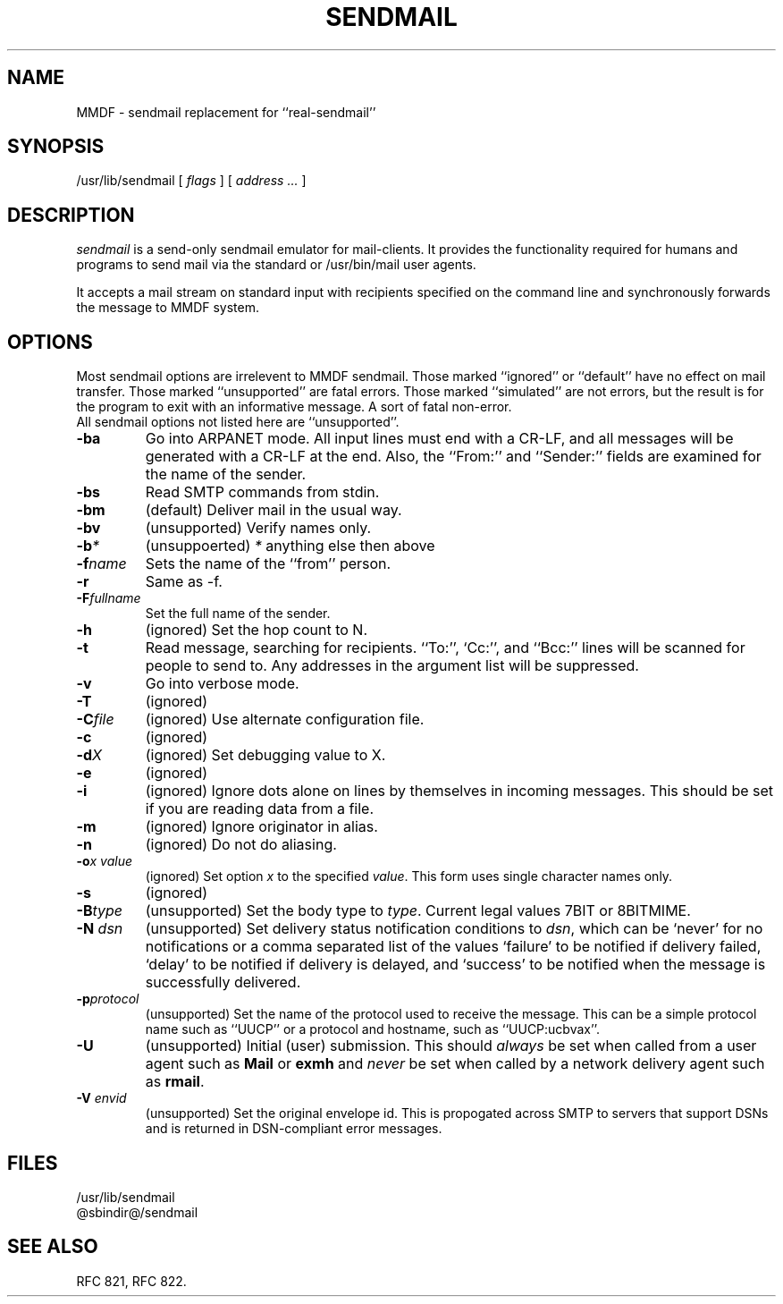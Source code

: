 .TH SENDMAIL 8 "23 November 98"
.SH NAME
MMDF \- sendmail replacement for ``real-sendmail''
.SH SYNOPSIS
/usr/lib/sendmail 
.RI "[ " flags " ] [ " address " "  ... " ]"
.br
.SH DESCRIPTION
.I sendmail
is a send-only sendmail emulator for mail-clients.
It provides the functionality required for humans and programs to send
mail via the standard or /usr/bin/mail user agents.
.PP
It accepts a mail stream on standard input with recipients specified on the
command line and synchronously forwards the message to MMDF system.


.SH OPTIONS
Most sendmail options are irrelevent to MMDF sendmail. Those marked ``ignored'' or
``default'' have no effect on mail transfer.  Those marked ``unsupported''
are fatal errors.  Those marked ``simulated'' are not errors, but the result
is for the program to exit with an informative message. A sort of fatal
non-error.
.br
All sendmail options not listed here are ``unsupported''.

.TP
.B \-ba
Go into ARPANET mode. All input lines must end with a CR-LF, and
all messages will be generated with a CR-LF at the end. Also, the ``From:''
and ``Sender:'' fields are examined for the name of the sender.

.TP
.B \-bs
Read SMTP commands from stdin.

.TP
.B \-bm
(default) Deliver mail in the usual way.

.TP
.B \-bv
(unsupported) Verify names only.

.TP
.B \-b\fP\fI*\fP
(unsuppoerted) \fP\fI*\fP anything else then above

.TP
.B \-f\fP\fIname\fP
Sets the name of the ``from'' person.

.TP
.B \-r
Same as -f.

.TP
.B \-F\fP\fIfullname\fP
Set the full name of the sender.

.TP
.B \-h\fP\fI\fN\fP
(ignored) Set the hop count to N.

.TP
.B \-t
Read  message, searching for recipients. ``To:'', `Cc:'', and ``Bcc:'' lines
will be scanned for people to send to. Any addresses  in  the  argument list
will be suppressed.

.TP
.B \-v
Go into verbose mode. 

.TP
.B \-T
(ignored)

.TP
.B \-C\fP\fIfile\fP 
(ignored) Use alternate configuration file.

.TP
.B \-c
(ignored)

.TP
.B \-d\fP\fIX\fP
(ignored) Set debugging value to X.

.TP
.B \-e
(ignored)

.TP
.B \-i
(ignored) Ignore dots alone on lines by themselves in incoming
messages. This should be set if you are reading data from a file.

.TP
.B \-m
(ignored) Ignore originator in alias.

.TP
.B \-n
(ignored) Do not do aliasing.

.TP
.B \-o\fP\fIx\fP \fP\fIvalue\fP
(ignored) Set option \fIx\fP to the specified \fIvalue\fP. This form
uses single character names only.

.TP
.B \-s
(ignored)

.TP
.B \-B\fP\fItype\fP
(unsupported) Set the body type to \fItype\fP. Current legal values 7BIT or 8BITMIME.

.TP
.B \-N \fP\fIdsn\fP
(unsupported) Set delivery status notification conditions to \fIdsn\fP, which can
be `never' for no notifications or a comma separated list of the
values `failure' to be notified if delivery failed, `delay' to be
notified if delivery is delayed, and `success' to be notified when the
message is successfully delivered. 

.TP
.B \-p\fP\fIprotocol\fP
(unsupported) Set the name of the protocol used to receive the
message. This can be a simple protocol name such as ``UUCP'' or a
protocol and hostname, such as ``UUCP:ucbvax''.

.TP
.B \-U
(unsupported) Initial (user) submission.  This should \fIalways\fP be
set when called from a user agent such as \fBMail\fP or \fBexmh\fP and
\fInever\fP be set when called by a network delivery agent such as
\fBrmail\fP.

.TP
.B \-V \fP\fIenvid\fP
(unsupported) Set the original envelope id. This is propogated across
SMTP to servers that support DSNs and is returned in DSN-compliant
error messages.

.SH FILES
/usr/lib/sendmail
.br
@sbindir@/sendmail
.br

.SH "SEE ALSO"
RFC 821, RFC 822.
